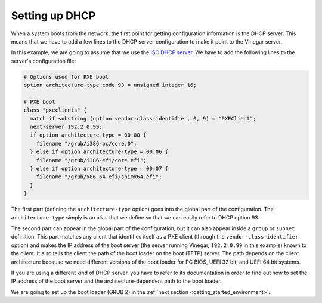 .. _getting_started_dhcp:

Setting up DHCP
===============

When a system boots from the network, the first point for getting configuration
information is the DHCP server. This means that we have to add a few lines to
the DHCP server configuration to make it point to the Vinegar server.

In this example, we are going to assume that we use the `ISC DHCP server
<https://www.isc.org/dhcp/>`_. We have to add the following lines to the
server's configuration file:

.. code-block:: text

  # Options used for PXE boot
  option architecture-type code 93 = unsigned integer 16;

  # PXE boot
  class "pxeclients" {
    match if substring (option vendor-class-identifier, 0, 9) = "PXEClient";
    next-server 192.2.0.99;
    if option architecture-type = 00:00 {
      filename "/grub/i386-pc/core.0";
    } else if option architecture-type = 00:06 {
      filename "/grub/i386-efi/core.efi";
    } else if option architecture-type = 00:07 {
      filename "/grub/x86_64-efi/shimx64.efi";
    }
  }

The first part (defining the ``architecture-type`` option) goes into the global
part of the configuration. The ``architecture-type`` simply is an alias that we
define so that we can easily refer to DHCP option 93.

The second part can appear in the global part of the configuration, but it can
also appear inside a ``group`` or ``subnet`` definition. This part matches any
client that identifies itself as a PXE client (through the
``vendor-class-identifier`` option) and makes the IP address of the boot server
(the server running Vinegar, ``192.2.0.99`` in this example) known to the
client. It also tells the client the path of the boot loader on the boot (TFTP)
server. The path depends on the client architecture because we need different
versions of the boot loader for PC BIOS, UEFI 32 bit, and UEFI 64 bit systems.

If you are using a different kind of DHCP server, you have to refer to its
documentation in order to find out how to set the IP address of the boot server
and the architecture-dependent path to the boot loader.

We are going to set up the boot loader (GRUB 2) in the :ref:`next section
<getting_started_environment>`.
